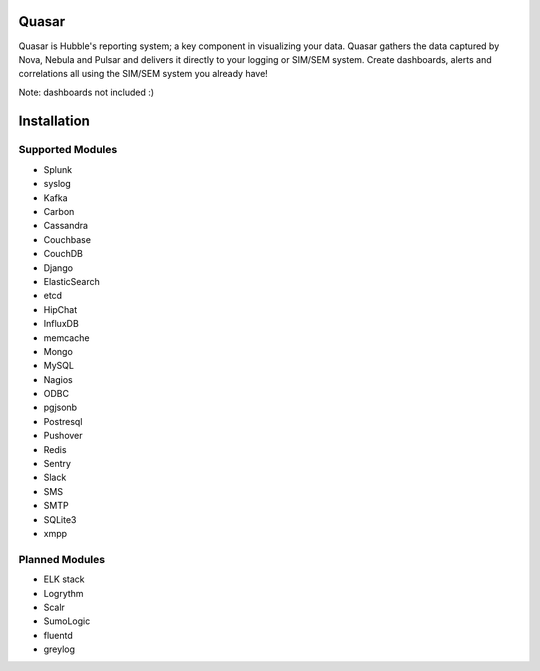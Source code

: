 Quasar
======

Quasar is Hubble's reporting system; a key component in visualizing your data.
Quasar gathers the data captured by Nova, Nebula and Pulsar and delivers it
directly to your logging or SIM/SEM system. Create dashboards, alerts and
correlations all using the SIM/SEM system you already have!

Note: dashboards not included :)

Installation
============


Supported Modules
-----------------

* Splunk
* syslog
* Kafka
* Carbon
* Cassandra
* Couchbase
* CouchDB
* Django
* ElasticSearch
* etcd
* HipChat
* InfluxDB
* memcache
* Mongo
* MySQL
* Nagios
* ODBC
* pgjsonb
* Postresql
* Pushover
* Redis
* Sentry
* Slack
* SMS
* SMTP
* SQLite3
* xmpp

Planned Modules
---------------

* ELK stack
* Logrythm
* Scalr
* SumoLogic
* fluentd
* greylog

